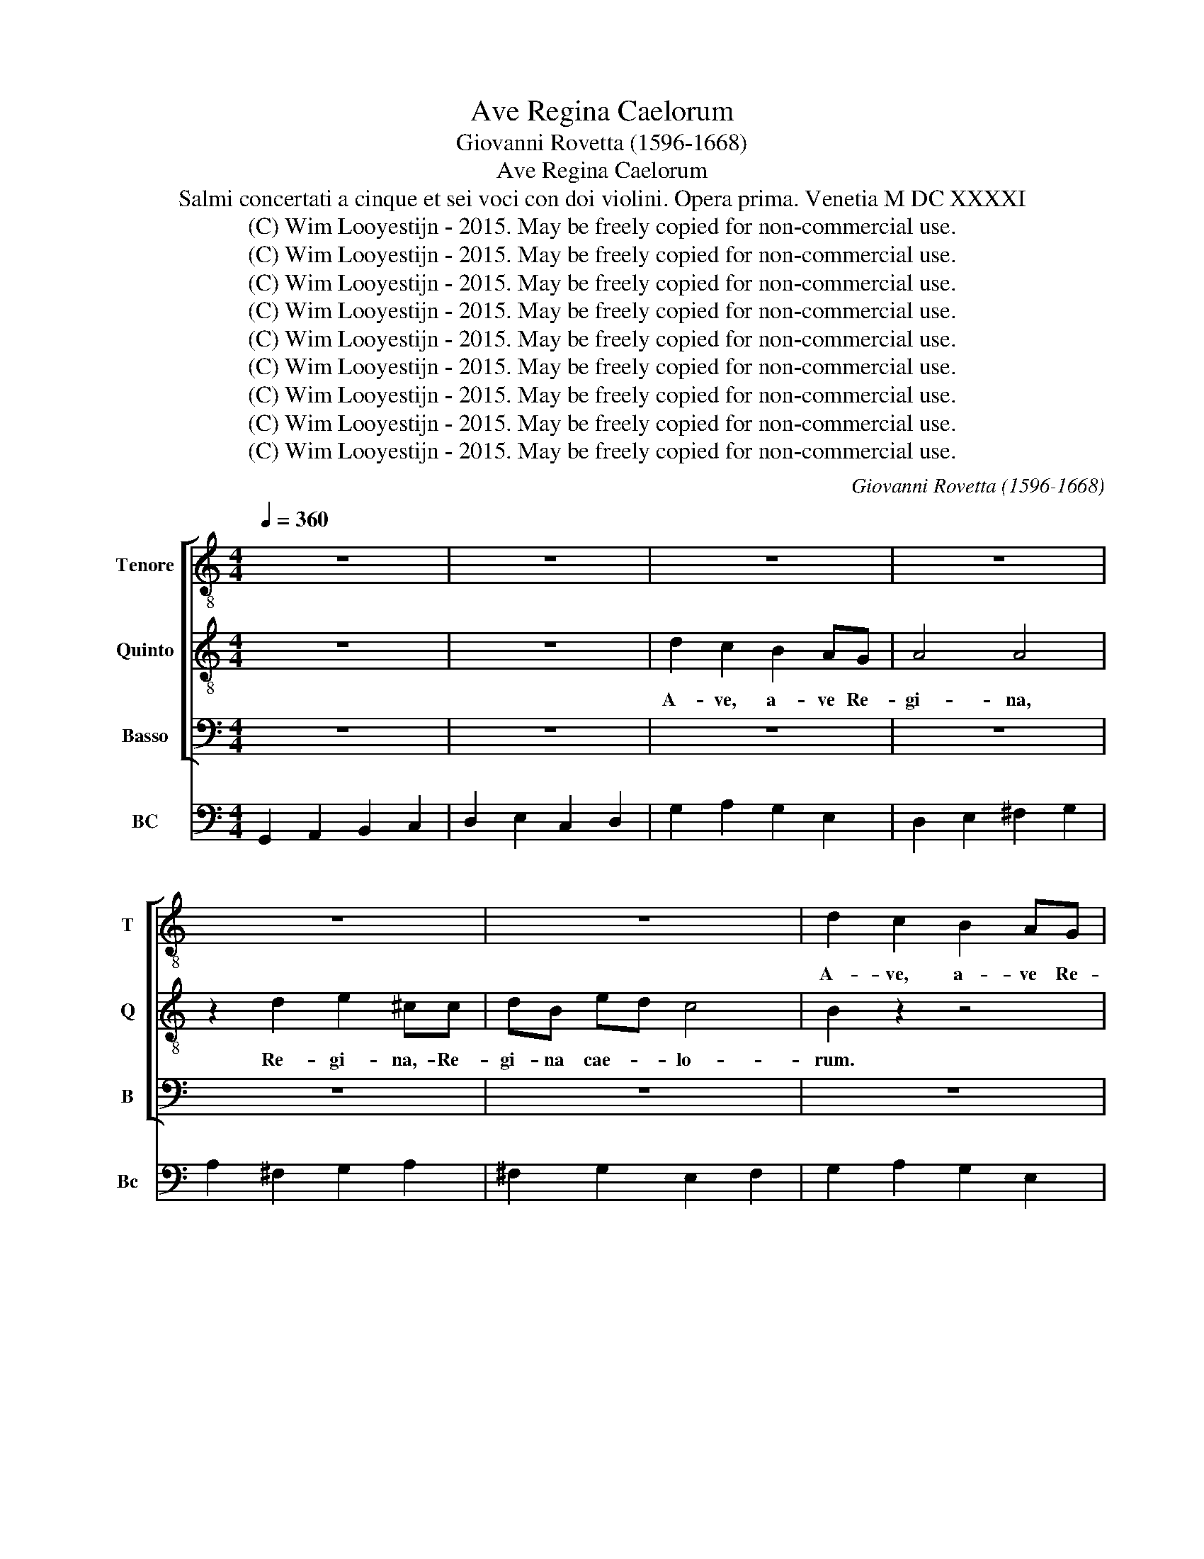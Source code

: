 X:1
T:Ave Regina Caelorum
T:Giovanni Rovetta (1596-1668)
T:Ave Regina Caelorum
T:Salmi concertati a cinque et sei voci con doi violini. Opera prima. Venetia M DC XXXXI
T:(C) Wim Looyestijn - 2015. May be freely copied for non-commercial use.
T:(C) Wim Looyestijn - 2015. May be freely copied for non-commercial use.
T:(C) Wim Looyestijn - 2015. May be freely copied for non-commercial use.
T:(C) Wim Looyestijn - 2015. May be freely copied for non-commercial use.
T:(C) Wim Looyestijn - 2015. May be freely copied for non-commercial use.
T:(C) Wim Looyestijn - 2015. May be freely copied for non-commercial use.
T:(C) Wim Looyestijn - 2015. May be freely copied for non-commercial use.
T:(C) Wim Looyestijn - 2015. May be freely copied for non-commercial use.
T:(C) Wim Looyestijn - 2015. May be freely copied for non-commercial use.
C:Giovanni Rovetta (1596-1668)
Z:(C) Wim Looyestijn - 2015. May be freely copied for non-commercial use.
%%score [ 1 2 3 ] 4
L:1/8
Q:1/4=360
M:4/4
K:C
V:1 treble-8 nm="Tenore" snm="T"
V:2 treble-8 nm="Quinto" snm="Q"
V:3 bass nm="Basso" snm="B"
V:4 bass nm="BC" snm="Bc"
V:1
 z8 | z8 | z8 | z8 | z8 | z8 | d2 c2 B2 AG | A4 A4 | z2 d2 e2 ^cc | dB ed c4 | B4 B2 A2 | %11
w: ||||||A- ve, a- ve Re-|gi- na,|Re- gi- na,- Re-|gi- na cae- * lo-|rum. A- ve,|
 G2 ^FE A4 | A2 B2 c2 AA | BG cB A2 G2- | G2 ^F2 G4 | z8 | z8 | z8 | z8 | z2 dB ee/e/ ^cA | %20
w: a- ve Re- gi-|na, Re- gi- na, re-|gi- na cae- * lo- *|* * rum.|||||A- ve Do- mi- na an- ge|
 ddBG cc/c/ A^F | B2 B2 z2 d>e | c>d B>c A2 G2 | z8 | z8 | z8 | z2 A4 A2 | B3 c d<c c>B | c4 z4 | %29
w: lo- rum, a- ve Do- mi- na an- ge-|lo- rum. Sal- *|* * * * * ve,||||sal- ve,|ra- * * * * *|dix,|
 eeff ddee | ccdd BB c2 | A2 dd eecc | ddBB ccAA | B2 G2 z4 | z8 | d4 c4 | B4 A4 | z4 ^F2 ^G2 | %38
w: sal- ve ra- dix, sal- ve por- ta,|sal- ve ra- dix, sal- ve por-|ta, sal- ve ra- dix, sal- ve|por- ta, sal- ve ra- dix, sal- ve|por- ta,||ex qua|mun- do,|ex qua|
 A2 A2 G^F GE | ^F2 G4 F2 | G8 | z4 B4- | B2 B2 ^G4 | ^G4 z2 AA | A6 ^G2 | A8 | z8 | z8 | z8 | z8 | %50
w: mun- do lux * est *|or- * *|ta.|Gau-|* de Vir-|go glo- ri-|o- *|sa,|||||
 z8 | z2 d4 c2 | B>c A>B G>A ^F>A | G>A B>c A>B c>d | B/G/A/B/ c/B/c/A/ B c2 B | c2 cB AAAA | %56
w: |gau- de,|gau- * * * * * * *|||de, gau- de Vir- go glo- ri-|
 B4 c4 | z2 dc BBBB | ^c4 d2 DD | G2 E2 AA ^F2 | G2 EE ^F2 F2 | D4 E4 | ^F4 G4 | z2 AA G2 A2 | %64
w: o- sa,|gau- de Vir- go glo- ri-|o- sa, gau- de|Vir- go, gau- de Vir-|go glo- ri- o- sa,|su- per|om- nes|gau- de Vir- go,|
 BB G2 c2 AA | d4 G4 | z2 d4 c2 | B4 A4 | z2 GG A^FGA | BBAG ^F G2 F | G4 B4- | B2 BB B2 A^G | %72
w: gau- de Vir- go glo- ri-|o- sa|spe- ci-|o- sa,|su- per om- nes spe- ci-|o- sa, spe- ci- o- * *|sa. Va-|* le, o val- de de-|
 ^G4 G4 |[M:3/2] z12 | z12 | A2 B2 c2 d2 B2 c2 | A4 G2 F2 E4 | ^F2 G2 A2 B2 ^G4 | %78
w: co- ra,|||va- * le,- * o *|val- de * *|va- * le,- * o-|
 A2 E2 ^F2 G2 A2 ^G2 | B2 A2 A6 ^G2 |[M:4/4] A8 | z8 | DDDE ^F2 FG | %83
w: va- * de * * *|de- * co- *|ra.||Et pro- no- bis Chris- tum ex-|
 A/G/^F/G/ A/B/c/A/ B/A/G/A/ B/c/d/B/ | ^c d2 c d4 | z8 | z4 A2 AA | B2 B2 z4 | z2 dA B2 B2 | %89
w: o- * * * * * * * * * * * * * * *|* * * ra,||Chris- tum ex-|o- ra,|et pro- no- bis|
 z4 c2 AA | A3 ^G A2 ^F2 | ^F2 F2 G2 GG | G4 ^F4 | G16 |] %94
w: Chris- tum ex-|o- * ra, pro|no- bis Chris- tum ex-|o- *|ra.|
V:2
 z8 | z8 | d2 c2 B2 AG | A4 A4 | z2 d2 e2 ^cc | dB ed c4 | B2 z2 z4 | z8 | z8 | z8 | z4 d2 c2 | %11
w: ||A- ve, a- ve Re-|gi- na,|Re- gi- na,- Re-|gi- na cae- * lo-|rum.||||A- ve,|
 B2 AG ^F4 | ^F4 z2 d2 | e2 cc dB ed | c4 B4 | z8 | z8 | z8 | z2 dB ee/e/ ^cA | ddBG cc/c/ A^F | %20
w: a- ve Re- gi-|na, Re-|gi- na, re- gi- na cae- *|lo- rum.||||A- ve Do- mi- na an- ge|lo- rum, a- ve Do- mi- na an- ge-|
 B2 B2 z4 | z2 d>e c>d B>c | A2 G2 z4 | z2 G4 G2 | A3 B c<B B>A | B4 z4 | z8 | z8 | z2 ee ffdd | %29
w: lo- rum.|Sal- * * * * *|* ve,|sal- ve,|ra- * * * * *|dix,|||sal- ve ra- dix, sal- ve|
 eecc ddBB | c2 A2 z4 | d4 c4 | B4 A4 | ddee ccdd | BBcc AA B2 | A2 z2 z4 | z8 | B2 ^c2 d2 d2 | %38
w: por- ta, sal- ve ra- dix, sal- ve|por- ta,|ex qua|mun- do,|sal- ve ra- dix, sal- ve por- ta,|sal- ve ra- dix, sal- ve por-|ta,||ex qua mun- do|
 cB cA B4- | B2 G/A/B/c/ A4 | G8 | z4 d4- | d2 d2 B4 | B4 z2 AA | B8 | c2 e4 d2 | %46
w: lux * est * or-||ta.|Gau-|* de Vir-|go glo- ri-|o-|sa, gau- de,|
 c>d B>c A>B ^G>B | A>B c>d B>c d>e | ^c/A/B/c/ d/c/d/B/ c d2 c | d8 | z8 | z8 | z8 | z8 | %54
w: gau- * * * * * * *|||de,|||||
 z4 z2 GF | EEEE ^F4 | G4 z2 cB | AAAA B2 G2 | z4 AA d2 | B2 ee c2 d2 | BB c2 A4 | z4 GG c2 | %62
w: gau- de|Vir- go glo- ri- o-|sa, gau- de|Vir- go glo- ri- o- sa,|gau- de Vir-|go, gau- de Vir- go|glo- ri- o- sa,|gau- de Vir-|
 A2 dd B2 e2 | cc d2 B2 D2- | D2 E4 F2- | ^F2 G4 c2- | c2 B2 A4 | G4 z2 AA | BB^cc d4- | d2 cB A4 | %70
w: go, gau- de Vir- go|glo- ri- o- sa su-|* per om-|* nes spe-|* ci- o-|sa, su- per|om- nes spe- ci- o-||
 G4 d4- | d2 dd d2 cB | A4 A4 |[M:3/2] A2 B2 c2 d2 B2 c2 | A4 G2 F2 E4 | z12 | z12 | %77
w: sa. Va-|* le, o val- de de-|co- ra,|va- * le,- * o *|val- de * *|||
 A2 B2 c2 d2 B2 c2 | A2 G2 A2 B2 c2 B2 | d2 c2 B8 |[M:4/4] A8 | z8 | z8 | z8 | AAAE ^F2 FG | %85
w: va- * le,- * o- *|va- * de * * *|de- * co-|ra.||||Et pro- no- bis Chris- tum ex-|
 A/G/^F/G/ A/B/c/A/ B/A/G/A/ B/c/d/B/ | ^c d2 c d4 | z2 gd e2 e2 | z4 d2 dd | e6 cd | B4 A2 A2 | %91
w: o- * * * * * * * * * * * * * * *|* * * ra,|et pro- no- bis|Chris- tum ex-|o- ra, pro|no- bis, pro|
 A2 A2 B2 cd | A8 | G16 |] %94
w: no- bis Chris- tum ex-|o-|ra.|
V:3
 z8 | z8 | z8 | z8 | z8 | z8 | z8 | z8 | z8 | z8 | z8 | z8 | z8 | z8 | z4 z2 G,E, | %15
w: ||||||||||||||A- ve|
 A,A,/A,/ ^F,D, G,G,D,B,, | E,E,/E,/ ^C,A,, D,2 B,,2 | C,2 B,,2 A,,/B,,/C,/A,,/ D,/B,,/C,/D,/ | %18
w: Do- mi- na an- ge lo- rum, a- ve|Do- mi- na an- ge- lo- *||
 G,,4 G,E, A,A,/A,/ | ^F,D,G,G, E,B,, D,D,/D,/ | B,,B,,E,E, z4 | z8 | z2 D2 C>D B,>C | A,2 G,2 z4 | %24
w: rum. a- ve Do- mi- na|an- ge- lo- rum, a- ve Do- mi- na|an- ge- lo- rum.||Sal- * * * *|* ve,|
 z8 | z2 E,4 E,2 | ^F,3 G, A,<G, G,>F, | G,4 z4 | z4 z2 B,B, | CCA,A, B,B,G,G, | %30
w: |sal- ve,|por- * * * * *|ta,|sal- ve|ra- dix, sal- ve por- ta, sal- ve|
 A,A,^F,F, G,2 E,2 | z8 | z8 | G,4 F,4 | E,4 D,4 | z2 G,G, A,A,^F,F, | G,G,E,E, F,F,D,D, | %37
w: ra- dix, sal- ve por- ta,|||ex qua|mun- do,|sal- ve ra- dix, sal- ve|por- ta, sal- ve ra- dix, sal- ve|
 E,4 D,4 | A,,2 A,,2 E,2 E,2 | D,C, D,B,, C,2 D,2 | G,,8 | z4 G,4- | G,2 B,,2 E,4 | E,4 z2 ^C,C, | %44
w: por- ta,|ex qua mun- do|lux * est * or- *|ta.|Gau-|* de Vir-|go glo- ri-|
 D,3 C, B,,4 | A,,8 | z8 | z8 | z2 A,4 G,2 | F,>G, E,>F, D,>E, ^C,>E, | D,>E, F,>G, E,>F, G,>A, | %51
w: o- * *|sa,|||gau- de,|gau- * * * * * * *||
 ^F,/D,/E,/F,/ G,/F,/G,/E,/ F, G,2 F, | G,2 z2 z4 | z8 | z8 | z8 | z2 G,F, E,E,E,E, | ^F,4 G,4 | %58
w: |de,||||gau- de Vir- go glo- ri-|o- sa,|
 z2 A,,A,, D,2 B,,2 | E,E, C,2 F,2 D,D, | E,4 D,4 | z2 G,,G,, C,2 A,,2 | D,D, B,,2 E,2 C,C, | %63
w: gau- de Vir- go|gau- de Vir- go glo- ri-|o- sa,|gau- de Vir- go,|gau- de Vir- go glo- ri-|
 F,2 D,2 z4 | G,,4 A,,4 | B,,4 C,4 | D,8 | z2 G,4 F,2 | E,4 D,2 D,D, | B,,B,,C,C, D,4 | %70
w: o- sa|su- per|om- *|nes|spe- ci-|o- sa, su- per|om- nes spe- ci- o-|
 G,,2 G,4 G,G, | ^G,6 A,A, | E,4 E,4 |[M:3/2] z12 | z12 | z12 | z12 | z12 | z12 | z12 | %80
w: sa. Va- le, o|val- de de-|co- ra.||||||||
[M:4/4] A,,A,,A,,B,, C,2 C,D, | E,/D,/C,/D,/ E,/F,/G,/E,/ ^F,/E,/D,/E,/ F,/G,/A,/F,/ | %82
w: Et pro- no- bis Chris- tum ex-|o- * * * * * * * * * * * * * * *|
 G,2 ^F,>E, D,4 | z8 | z8 | z8 | z2 A,E, ^F,2 F,2 | z4 C,2 C,C, | D,2 D,2 z4 | %89
w: * * * ra,||||et pro- no- bis|Chris- tum ex-|o- ra,|
 z2 C,^G,, A,,B,,C,A,, | E,4 A,,2 D,2 | D,2 C,2 B,,2 A,,G,, | D,8 | G,,16 |] %94
w: et pro- no- * * *|* bis pro|no- bis Chris- tum ex-|o-|ra.|
V:4
 G,,2 A,,2 B,,2 C,2 | D,2 E,2 C,2 D,2 | G,2 A,2 G,2 E,2 | D,2 E,2 ^F,2 G,2 | A,2 ^F,2 G,2 A,2 | %5
w: |||||
 ^F,2 G,2 E,2 F,2 | G,2 A,2 G,2 E,2 | D,2 E,2 ^F,2 G,2 | A,2 ^F,2 G,2 A,2 | ^F,2 G,2 E,2 F,2 | %10
w: |||||
 G,4 G,,2 A,,2 | B,,2 C,2 D,2 E,2 | ^F,2 G,2 A,2 F,2 | G,2 A,2 D,2 B,,2 | C,2 A,,2 G,,2 G,E, | %15
w: ||* * b *||* 6# * * *|
 A,2 C,2 G,2 B,,2 | E,2 A,,2 D,2 B,,2 | C,2 B,,2 A,,2 D,2 | G,,2 G,2 E,2 A,2 | ^F,2 G,2 C,2 D,2 | %20
w: * * * 6||* * b *|* * 6 *||
 B,,2 E,2 C,2 D,2 | G,,2 B,,2 C,2 G,,2 | A,,2 B,,2 C,2 G,,2 | D,2 G,,2 C,2 B,,2 | %24
w: 6 * * *||||
 A,,2 ^G,,2 A,,2 F,,2 | E,,2 E,2 ^C,2 A,,2 | D,2 D,2 C,2 D,2 | G,,2 E,2 F,2 G,2 | C,2 C2 A,2 B,2 | %29
w: |||||
 C2 A,2 B,2 G,2 | A,2 ^F,2 G,2 E,2 | D,2 B,,2 C,2 A,,2 | G,,2 E,2 C,2 D,2 | G,,2 E,2 F,2 D,2 | %34
w: * 6 * 6|* 6 * 6||||
 E,2 C,2 D,2 G,,2 | D,2 G,2 A,2 ^F,2 | G,2 E,2 F,2 D,2 | E,2 A,,2 D,2 B,,2 | A,,2 A,,2 E,2 E,2 | %39
w: |||* * * 6#||
 D,2 B,,2 C,2 D,2 | G,,8 | z4 G,4- | G,2 B,,2 E,4 | E,4 z2 ^C,2 | D,4 B,,4 | A,,8 | %46
w: |||* 6 #||* 7 6||
 A,2 G,2 F,2 E,2 | A,,4 ^G,,4 | A,,8 | D,6 A,,2 | D,4 ^C,4 | D,8 | G,2 F,2 E,2 D,2 | G,,4 ^F,,4 | %54
w: ||||||||
 G,,8 | C,4 D,4 | G,,2 G,2 E,4 | ^F,4 G,4 | A,2 A,,2 D,2 B,,2 | E,2 C,2 F,2 D,2 | E,4 D,4 | %61
w: ||||* * * 6|||
 G,,4 C,2 A,,2 | D,2 B,,2 E,2 C,2 | F,2 D,2 G,2 D,2 | G,,4 A,,4 | B,,4 C,4 | D,8 | G,,2 G,4 F,2 | %68
w: |* 6 * *||5 6 5 6|5 6 *|||
 E,4 D,4 | B,,2 C,2 D,4 | G,,4 G,4 | ^G,6 A,2 | E,8 |[M:3/2] A,,4 A,,4 E,4 | A,,12 | %75
w: |||5 *|#|||
 A,,4 A,,4 E,4 | A,,12 | D,4 A,,4 E,4 | A,,8 A,4 | D,4 E,8 |[M:4/4] A,,6 B,,2 | C,4 D,4 | %82
w: ||# * *|||||
 G,,4 D,4- | D,4 G,,4 | A,,4 D,4- | D,4 G,,4 | A,,4 D,4 | G,,4 C,4 | D,4 G,,4 | C,3 ^G,, A,,4 | %90
w: ||||||||
 E,4 A,,2 D,2- | D,2 C,2 B,,2 A,,G,, | D,8 | G,,16 |] %94
w: * * #||||

